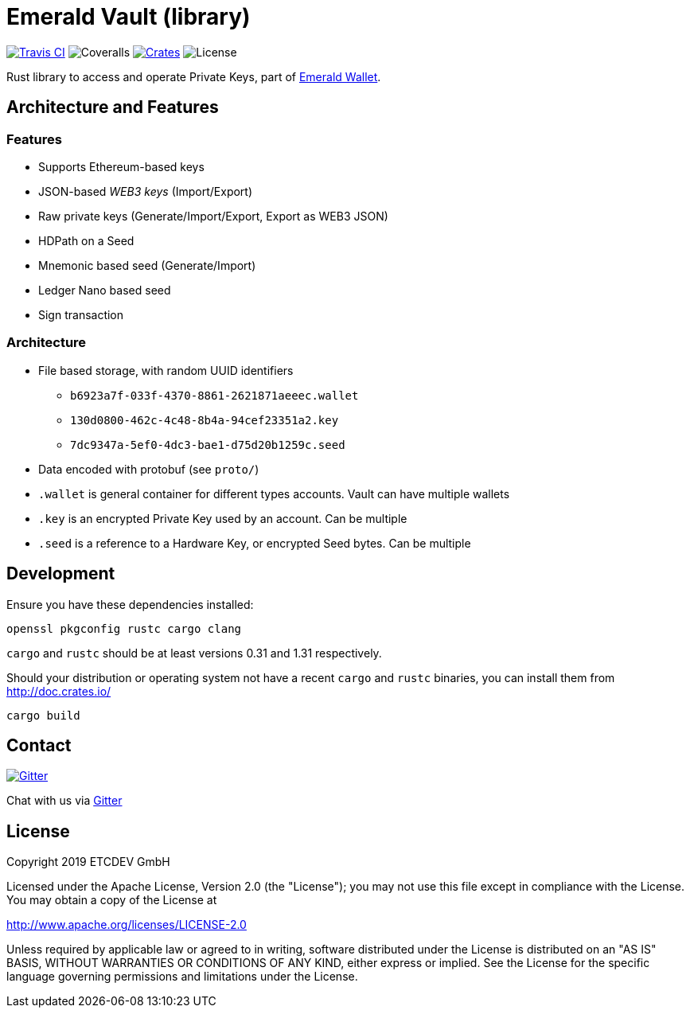= Emerald Vault (library)

image:https://travis-ci.org/emeraldpay/emerald-vault.svg?branch=master["Travis CI", link="https://travis-ci.org/emeraldpay/emerald-vault"]
image:https://coveralls.io/repos/github/emeraldpay/emerald-vault/badge.svg["Coveralls"]
image:https://img.shields.io/crates/v/emerald-vault-core.svg?style=flat-square["Crates", link="https://crates.io/crates/emerald-vault-core"]
image:https://img.shields.io/badge/License-Apache%202.0-blue.svg["License"]


Rust library to access and operate Private Keys, part of https://emeraldwallet.io[Emerald Wallet].

== Architecture and Features

=== Features

* Supports Ethereum-based keys
* JSON-based _WEB3 keys_ (Import/Export)
* Raw private keys (Generate/Import/Export, Export as WEB3 JSON)
* HDPath on a Seed 
* Mnemonic based seed (Generate/Import) 
* Ledger Nano based seed
* Sign transaction

=== Architecture

* File based storage, with random UUID identifiers
  - `b6923a7f-033f-4370-8861-2621871aeeec.wallet`
  - `130d0800-462c-4c48-8b4a-94cef23351a2.key`
  - `7dc9347a-5ef0-4dc3-bae1-d75d20b1259c.seed` 
* Data encoded with protobuf (see `proto/`)
* `.wallet` is general container for different types accounts. Vault can have multiple wallets
* `.key` is an encrypted Private Key used by an account. Can be multiple
* `.seed` is a reference to a Hardware Key, or encrypted Seed bytes. Can be multiple 

== Development

Ensure you have these dependencies installed:

[source]
----
openssl pkgconfig rustc cargo clang
----

`cargo` and `rustc` should be at least versions 0.31 and 1.31 respectively.

Should your distribution or operating system not have a recent `cargo` and `rustc` binaries, you can install them from http://doc.crates.io/

[source]
----
cargo build
----

== Contact

image:https://badges.gitter.im/emeraldpay/community.svg?style=flat-square["Gitter", link="https://gitter.im/emeraldpay/community?utm_source=badge&utm_medium=badge&utm_campaign=pr-badge"]

Chat with us via https://gitter.im/emeraldpay/community[Gitter]

== License

Copyright 2019 ETCDEV GmbH

Licensed under the Apache License, Version 2.0 (the "License");
you may not use this file except in compliance with the License.
You may obtain a copy of the License at

http://www.apache.org/licenses/LICENSE-2.0

Unless required by applicable law or agreed to in writing, software
distributed under the License is distributed on an "AS IS" BASIS,
WITHOUT WARRANTIES OR CONDITIONS OF ANY KIND, either express or implied.
See the License for the specific language governing permissions and
limitations under the License.
